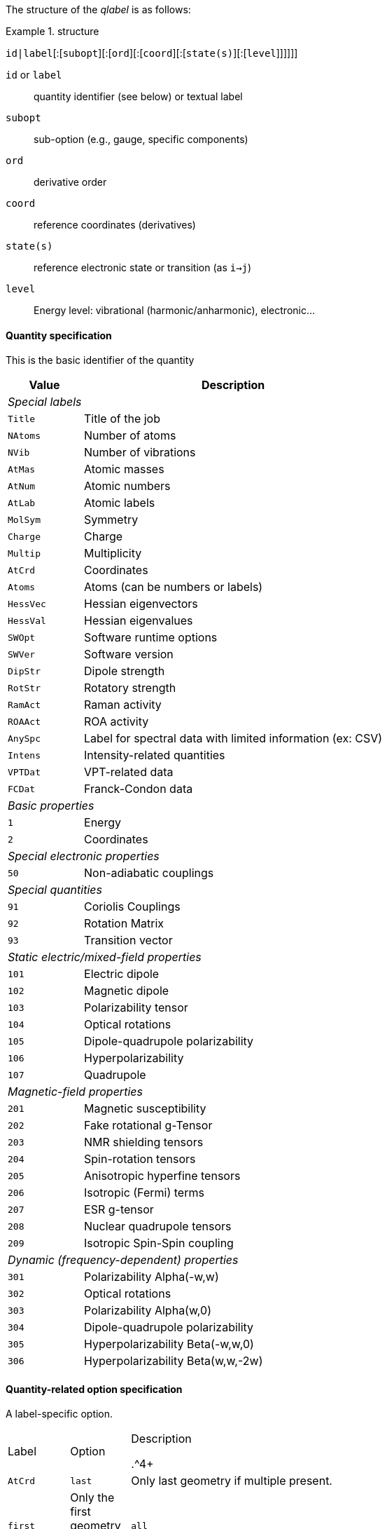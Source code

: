 The structure of the _qlabel_ is as follows:

[example]
.structure
====
`id|label`[:[`subopt`][:[`ord`][:[`coord`][:[`state(s)`][:[`level`]]]]]]
====

`id` or `label`::
    quantity identifier (see below) or textual label
`subopt`::
    sub-option (e.g., gauge, specific components)
`ord`::
    derivative order
`coord`::
    reference coordinates (derivatives)
`state(s)`::
    reference electronic state or transition (as `i->j`)
`level`::
    Energy level: vibrational (harmonic/anharmonic), electronic...


==== Quantity specification

This is the basic identifier of the quantity

[cols="^20m,<80",option=header,frame=topbot]
|====
| Value | Description

2+^e| Special labels
| Title   | Title of the job
| NAtoms  | Number of atoms
| NVib    | Number of vibrations
| AtMas   | Atomic masses
| AtNum   | Atomic numbers
| AtLab   | Atomic labels
| MolSym  | Symmetry
| Charge  | Charge
| Multip  | Multiplicity
| AtCrd   | Coordinates
| Atoms   | Atoms (can be numbers or labels)
| HessVec | Hessian eigenvectors
| HessVal | Hessian eigenvalues
| SWOpt   | Software runtime options
| SWVer   | Software version
| DipStr  | Dipole strength
| RotStr  | Rotatory strength
| RamAct  | Raman activity
| ROAAct  | ROA activity
| AnySpc  | Label for spectral data with limited information (ex: CSV)
| Intens  | Intensity-related quantities
| VPTDat  | VPT-related data
| FCDat   | Franck-Condon data
2+^e| Basic properties
|     1 | Energy
|     2 | Coordinates
2+^e| Special electronic properties
|    50 | Non-adiabatic couplings
2+^e| Special quantities
|    91 | Coriolis Couplings
|    92 | Rotation Matrix
|    93 | Transition vector
2+^e| Static electric/mixed-field properties
|   101 | Electric dipole
|   102 | Magnetic dipole
|   103 | Polarizability tensor
|   104 | Optical rotations
|   105 | Dipole-quadrupole polarizability
|   106 | Hyperpolarizability
|   107 | Quadrupole
2+^e| Magnetic-field properties
|   201 | Magnetic susceptibility
|   202 | Fake rotational g-Tensor
|   203 | NMR shielding tensors
|   204 | Spin-rotation tensors
|   205 | Anisotropic hyperfine tensors
|   206 | Isotropic (Fermi) terms
|   207 | ESR g-tensor
|   208 | Nuclear quadrupole tensors
|   209 | Isotropic Spin-Spin coupling
2+^e| Dynamic (frequency-dependent) properties
|   301 | Polarizability Alpha(-w,w)
|   302 | Optical rotations
|   303 | Polarizability Alpha(w,0)
|   304 | Dipole-quadrupole polarizability
|   305 | Hyperpolarizability Beta(-w,w,0)
|   306 | Hyperpolarizability Beta(w,w,-2w)

|====


==== Quantity-related option specification

A label-specific option.

[cols="^10,^10,<80",option=header,frame=topbot,grid=rows]
|====
| Label | Option | Description

.^4+| `AtCrd` | `last` | Only last geometry if multiple present.
| `first` <| Only the first geometry if multiple present.
| `all`   <| All geometries should be extracted.
| `scan`  <| Geometries relative to a scan procedure

.2+| `3xx` | `0` | Data for all incident frequencies
| _N_ <| Data for _N_-th incident frequency

.2+| `AnySpc` | `Spec` | Spectrum/spectra
| `SpcPar` <| Spectrum parameters

.1+| `Intens` | `IR` | Infrared intensity (normally, integrated intensity)

.17+| `FCDat` | `SimInf` | Simulation information/parameters
| `JMat`   <| Duschinsky matrix
| `JMatF`  <| Duschinsky matrix (full dimension if red-dim requested)
| `KVec`   <| Shift vector
| `SRAMat` <| Sharp and Rosenstock A matrix
| `SRBVec` <| Sharp and Rosenstock B vector
| `SRCMat` <| Sharp and Rosenstock C matrix
| `SRDVec` <| Sharp and Rosenstock D vector
| `SREMat` <| Sharp and Rosenstock E matrix
| `GeomIS` <| Initial-state geometry
| `GeomFS` <| Final-state geometry
| `GeomMS` <| Intermediate geometry
| `ExGeom` <| Extrapolated geometry
| `Spec`   <| Spectrum/spectra
| `SpcPar` <| Spectrum parameters (legend and broadening)
| `Conv`   <| Convergence Data
| `Assign` <| Assignment data

.3+| `VPTDat` | `XMat` | Anharmonic stem:[bb{chi}] matrix
| `GMat` <| Variational correction matrix (for _Generalized_...)
| `CICoef` <| CI coefficient from the variational correction in GVPT2.
|====


==== Derivative orders specifications

An integer, specifying the derivative order.

[cols="^20m,<80",option=header,frame=topbot]
|====

| Value | Description

|  None | Default (`0`)
|   `0` | Reference value (e.g., equilibrium value)
|   `1` | First derivative of the quantity
|   `2` | Second derivative of the quantity
|   `3` | Third derivative of the quantity
|   `4` | Fourth derivative of the quantity

|====


==== Derivative coordinate specification

The possible coordinates are:

[cols="^20m,<80",option=header,frame=topbot]
|====

| Value | Description

|  None | Default (`X`)
|  `X`  | Derivatives with respect to Cartesian coordinates
|  `Q`  | Derivatives with respect to normal coordinates
|  `I`  | Derivatives with respect to internal coordinates
|  `QX` | Derivatives in ixed normal-Cartesian coordinates

|====

==== Electronic state or transition specification

Sets the electronic state(s).
It can be either a single "`state`" value (integer or string) or 2 "`state`" values separated by `->` for an electronic transition moment

[cols="^20m,<80",option=header,frame=topbot]
|====

| Value | Description

|  None | Default (current state)
|   `c` | Current state (i.e. the root for excited electronic state)
|   `a` | All available electronic states
|   `0` | Ground electronic state
|   _N_ | __N__th excited electronic state

|====


==== Level of theory

[cols="^20m,<80",option=header,frame=topbot]
|====

| Value | Description

|  None | Not applicable
|   `E` | Electronic level
|   `H` | Vibrational level, harmonic approximation
|   `A` | Vibrational level, anharmonic description

|====
